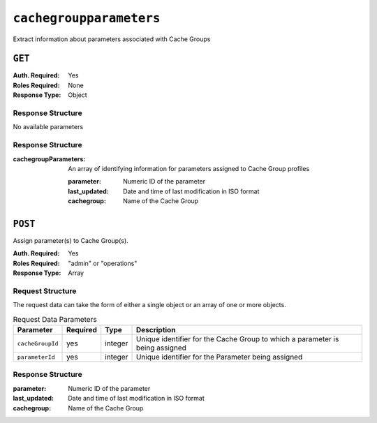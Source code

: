 ..
..
.. Licensed under the Apache License, Version 2.0 (the "License");
.. you may not use this file except in compliance with the License.
.. You may obtain a copy of the License at
..
..     http://www.apache.org/licenses/LICENSE-2.0
..
.. Unless required by applicable law or agreed to in writing, software
.. distributed under the License is distributed on an "AS IS" BASIS,
.. WITHOUT WARRANTIES OR CONDITIONS OF ANY KIND, either express or implied.
.. See the License for the specific language governing permissions and
.. limitations under the License.
..

.. _to-api-cachegroupparameters:

************************
``cachegroupparameters``
************************
Extract information about parameters associated with Cache Groups

``GET``
=======
:Auth. Required: Yes
:Roles Required: None
:Response Type:  Object

Response Structure
------------------
No available parameters

Response Structure
------------------
:cachegroupParameters: An array of identifying information for parameters assigned to Cache Group profiles

	:parameter:    Numeric ID of the parameter
	:last_updated: Date and time of last modification in ISO format
	:cachegroup:   Name of the Cache Group

.. code-block:: json
	:caption: Response Example

	{ "response": {
		"cachegroupParameters": [
			{
				"parameter": "379",
				"last_updated": "2013-08-05 18:49:37",
				"cachegroup": "us-ca-sanjose"
			},
			{
				"parameter": "380",
				"last_updated": "2013-08-05 18:49:37",
				"cachegroup": "us-ca-sanjose"
			},
			{
				"parameter": "379",
				"last_updated": "2013-08-05 18:49:37",
				"cachegroup": "us-ma-woburn"
			}
		]
	}}

``POST``
========
Assign parameter(s) to Cache Group(s).

:Auth. Required: Yes
:Roles Required: "admin" or "operations"
:Response Type:  Array

Request Structure
-----------------
The request data can take the form of either a single object or an array of one or more objects.

.. table:: Request Data Parameters

	+------------------+----------+---------+------------------------------------------------------------------------------+
	| Parameter        | Required | Type    | Description                                                                  |
	+==================+==========+=========+==============================================================================+
	| ``cacheGroupId`` | yes      | integer | Unique identifier for the Cache Group to which a parameter is being assigned |
	+------------------+----------+---------+------------------------------------------------------------------------------+
	| ``parameterId``  | yes      | integer | Unique identifier for the Parameter being assigned                           |
	+------------------+----------+---------+------------------------------------------------------------------------------+


Response Structure
------------------
:parameter:    Numeric ID of the parameter
:last_updated: Date and time of last modification in ISO format
:cachegroup:   Name of the Cache Group

.. code-block:: json
 	:caption: Response Example

	{ "response":[
		{
			"cacheGroupId": "2",
			"parameterId": "6"
		},
		{
			"cacheGroupId": "2",
			"parameterId": "7"
		},
		{
			"cacheGroupId": "3",
			"parameterId": "6"
		}
	]
	"alerts":[
		{
			"level": "success",
			"text": "Cache group parameter associations were created."
		}
	]}
